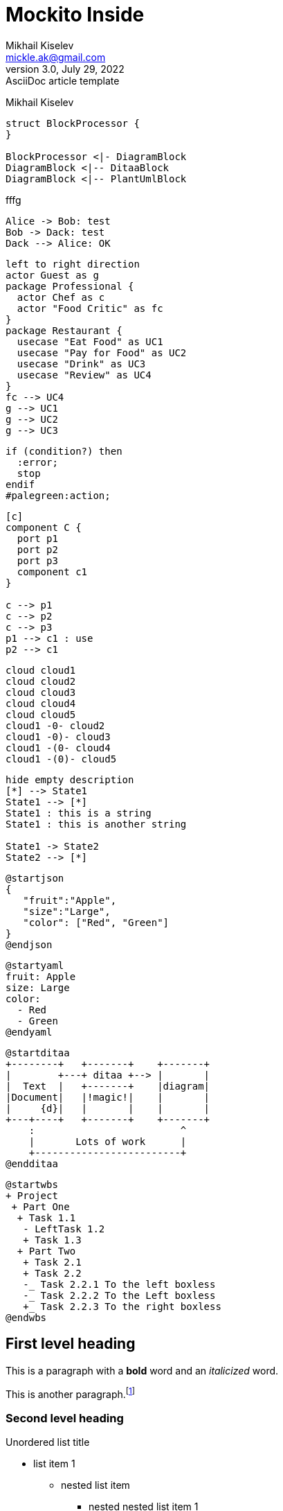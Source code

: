= Mockito Inside
Mikhail Kiselev <mickle.ak@gmail.com>
3.0, July 29, 2022: AsciiDoc article template
:icons: font

{author}



[plantuml, target=class-diagram, format=png]
....
struct BlockProcessor {
}

BlockProcessor <|- DiagramBlock
DiagramBlock <|-- DitaaBlock
DiagramBlock <|-- PlantUmlBlock
....

fffg

[plantuml, target=Sequence-diagram, format=png]
....
Alice -> Bob: test
Bob -> Dack: test
Dack --> Alice: OK
....

[plantuml, target=use-case-3, format=png]
....
left to right direction
actor Guest as g
package Professional {
  actor Chef as c
  actor "Food Critic" as fc
}
package Restaurant {
  usecase "Eat Food" as UC1
  usecase "Pay for Food" as UC2
  usecase "Drink" as UC3
  usecase "Review" as UC4
}
fc --> UC4
g --> UC1
g --> UC2
g --> UC3
....
[plantuml, target=activity-diagram, format=png]
....
if (condition?) then
  :error;
  stop
endif
#palegreen:action;
....
[plantuml, target=component-diagram, format=png]
....
[c]
component C {
  port p1
  port p2
  port p3
  component c1
}

c --> p1
c --> p2
c --> p3
p1 --> c1 : use
p2 --> c1
....

[plantuml, target=deployment-diagram, format=png]
....
cloud cloud1
cloud cloud2
cloud cloud3
cloud cloud4
cloud cloud5
cloud1 -0- cloud2
cloud1 -0)- cloud3
cloud1 -(0- cloud4
cloud1 -(0)- cloud5
....

[plantuml, target=state-diagram, format=png]
....
hide empty description
[*] --> State1
State1 --> [*]
State1 : this is a string
State1 : this is another string

State1 -> State2
State2 --> [*]
....

[plantuml, target=json-diagram, format=png]
....
@startjson
{
   "fruit":"Apple",
   "size":"Large",
   "color": ["Red", "Green"]
}
@endjson
....

[plantuml, target=yaml-diagram, format=png]
....
@startyaml
fruit: Apple
size: Large
color:
  - Red
  - Green
@endyaml
....

[plantuml, target=ditaa-diagram, format=png]
....
@startditaa
+--------+   +-------+    +-------+
|        +---+ ditaa +--> |       |
|  Text  |   +-------+    |diagram|
|Document|   |!magic!|    |       |
|     {d}|   |       |    |       |
+---+----+   +-------+    +-------+
    :                         ^
    |       Lots of work      |
    +-------------------------+
@endditaa
....

[plantuml, target=wbs-diagram, format=png]
....
@startwbs
+ Project
 + Part One
  + Task 1.1
   - LeftTask 1.2
   + Task 1.3
  + Part Two
   + Task 2.1
   + Task 2.2
   -_ Task 2.2.1 To the left boxless
   -_ Task 2.2.2 To the Left boxless
   +_ Task 2.2.3 To the right boxless
@endwbs
....




== First level heading

This is a paragraph with a *bold* word and an _italicized_ word.

This is another paragraph.footnote:[I am footnote text and will be displayed at the bottom of the article.]

=== Second level heading

.Unordered list title
* list item 1
** nested list item
*** nested nested list item 1
*** nested nested list item 2
* list item 2

This is a paragraph.

.Example block title
====
Content in an example block is subject to normal substitutions.
====

.Sidebar title
****
Sidebars contain aside text and are subject to normal substitutions.
****

==== Third level heading

[#id-for-listing-block]
.Listing block title
----
Content in a listing block is subject to verbatim substitutions.
Listing block content is commonly used to preserve code input.
----

===== Fourth level heading

.Table title
|===
|Column heading 1 |Column heading 2

|Column 1, row 1
|Column 2, row 1

|Column 1, row 2
|Column 2, row 2
|===

====== Fifth level heading

[quote, firstname lastname, movie title]
____
I am a block quote or a prose excerpt.
I am subject to normal substitutions.
____

[verse, firstname lastname, poem title and more]
____
I am a verse block.
  Indents and endlines are preserved in verse blocks.
____

== First level heading

TIP: There are five admonition labels: Tip, Note, Important, Caution and Warning.

// I am a comment and won't be rendered.

. ordered list item
.. nested ordered list item
. ordered list item

The text at the end of this sentence is cross referenced to <<_third_level_heading,the third level heading>>

== First level heading

This is a link to the https://docs.asciidoctor.org/home/[Asciidoctor documentation].
This is an attribute reference {url-quickref}[that links this text to the AsciiDoc Syntax Quick Reference].
